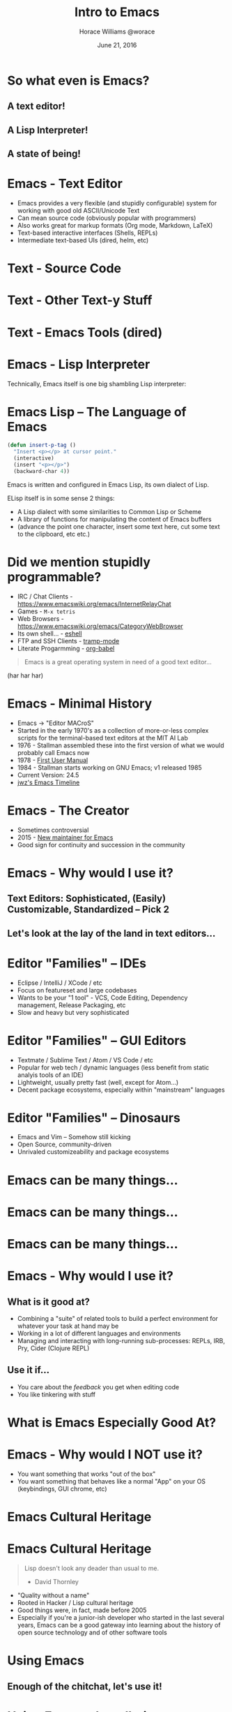 #+TITLE: Intro to Emacs
#+description: What's all the fuss about Emacs?
#+AUTHOR: Horace Williams @worace
#+DATE: June 21, 2016

# C+c C+e # default
#+OPTIONS: html-link-use-abs-url:nil html-postamble:auto
#+OPTIONS: html-preamble:t html-scripts:nil html-style:nil
#+OPTIONS: html5-fancy:nil tex:t
#+CREATOR: <a href="http://www.gnu.org/software/emacs/">Emacs</a> 24.5 (<a href="http://orgmode.org">Org</a> mode 8.2.10)
#+HTML_CONTAINER: div
#+HTML_DOCTYPE: <!doctype html>
#+HTML_HEAD: <link href="https://fonts.googleapis.com/css?family=Lora" rel="stylesheet" type="text/css"><link rel="stylesheet" type="text/css" href="style.css"><script async src="bestowed.min.js"></script>

* So what even is Emacs?
[[file:images/EmacsIcon.png]]
** A text editor!
** A Lisp Interpreter!
** A state of being!
* Emacs - Text Editor
 * Emacs provides a very flexible (and stupidly configurable) system for working with good old ASCII/Unicode Text
 * Can mean source code (obviously popular with programmers)
 * Also works great for markup formats (Org mode, Markdown, LaTeX)
 * Text-based interactive interfaces (Shells, REPLs)
 * Intermediate text-based UIs (dired, helm, etc)
* Text - Source Code
[[file:images/source_code.png]]
* Text - Other Text-y Stuff
[[file:images/org_mode.png]]
* Text - Emacs Tools (dired)
[[file:images/dired.png]]
* Emacs - Lisp Interpreter
Technically, Emacs itself is one big shambling Lisp interpreter:

[[file:images/emacs_is_a_lisp_interpreter.gif]]
* Emacs Lisp -- The Language of Emacs

#+BEGIN_SRC emacs-lisp
(defun insert-p-tag ()
  "Insert <p></p> at cursor point."
  (interactive)
  (insert "<p></p>")
  (backward-char 4))
#+END_SRC

Emacs is written and configured in Emacs Lisp, its own dialect of Lisp.

ELisp itself is in some sense 2 things:
  * A Lisp dialect with some similarities to Common Lisp or Scheme
  * A library of functions for manipulating the content of Emacs buffers
  * (advance the point one character, insert some text here, cut some text to the clipboard, etc etc.)
* Did we mention stupidly programmable?
 * IRC / Chat Clients - https://www.emacswiki.org/emacs/InternetRelayChat
 * Games - =M-x tetris=
 * Web Browsers - https://www.emacswiki.org/emacs/CategoryWebBrowser
 * Its own shell... - [[https://www.gnu.org/software/emacs/manual/html_mono/eshell.html][eshell]]
 * FTP and SSH Clients - [[https://www.emacswiki.org/emacs/TrampMode][tramp-mode]]
 * Literate Progarmming - [[http://orgmode.org/worg/org-contrib/babel/intro.html][org-babel]]

#+BEGIN_QUOTE
Emacs is a great operating system in need of a good text editor...
#+END_QUOTE

(har har har)

* Emacs - Minimal History
 * Emacs -> "Editor MACroS"
 * Started in the early 1970's as a collection of more-or-less complex scripts for the terminal-based text editors at the MIT AI Lab
 * 1976 - Stallman assembled these into the first version of what we would probably call Emacs now
 * 1978 - [[https://web.archive.org/web/20110602041308/http://www.burlingtontelecom.net/~ashawley/gnu/emacs/doc/emacs-1978.html][First User Manual]]
 * 1984 - Stallman starts working on GNU Emacs; v1 released 1985
 * Current Version: 24.5
 * [[https://www.jwz.org/doc/emacs-timeline.html][jwz's Emacs Timeline]]
* Emacs - The Creator
[[file:images/rms.jpeg]]
 * Sometimes controversial
 * 2015 - [[https://lists.gnu.org/archive/html/emacs-devel/2015-11/msg00118.html][New maintainer for Emacs]]
 * Good sign for continuity and succession in the community
* Emacs - Why would I use it?
** Text Editors: Sophisticated, (Easily) Customizable, Standardized -- Pick 2
** Let's look at the lay of the land in text editors...
* Editor "Families" -- IDEs
[[file:images/intellij.jpg]]

 - Eclipse / IntelliJ / XCode / etc
 * Focus on featureset and large codebases
 * Wants to be your "1 tool" - VCS, Code Editing, Dependency management, Release Packaging, etc
 * Slow and heavy but very sophisticated
* Editor "Families" -- GUI Editors
[[file:images/atom_editor.png]]

 * Textmate / Sublime Text / Atom / VS Code / etc
 * Popular for web tech / dynamic languages (less benefit from static analyis tools of an IDE)
 * Lightweight, usually pretty fast (well, except for Atom...)
 * Decent package ecosystems, especially within "mainstream" languages
* Editor "Families" -- Dinosaurs
[[file:images/emacs_splashscreen.png]]

 * Emacs and Vim -- Somehow still kicking
 * Open Source, community-driven
 * Unrivaled customizeability and package ecosystems
* Emacs can be many things...
#+BEGIN_HTML
<img style="max-width: 80%;" src="images/overtone.jpg">
#+END_HTML
* Emacs can be many things...
[[file:images/emacs2.jpg]]
* Emacs can be many things...
[[file:images/emacs3.jpg]]
* Emacs - Why would I use it?
** What is it good at?
 * Combining a "suite" of related tools to build a perfect environment for whatever your task at hand may be
 * Working in a lot of different languages and environments
 * Managing and interacting with long-running sub-processes: REPLs, IRB, Pry, Cider (Clojure REPL)
** Use it if...
 * You care about the /feedback/ you get when editing code
 * You like tinkering with stuff
* What is Emacs Especially Good At?
#+BEGIN_HTML
<img style="max-width: 80%; max-height:550px" src="images/cider_animation.gif">
#+END_HTML
* Emacs - Why would I NOT use it?
 * You want something that works "out of the box"
 * You want something that behaves like a normal "App" on your OS (keybindings, GUI chrome, etc)
[[file:images/learning_curves.png]]
* Emacs Cultural Heritage
[[file:images/lisp-warning.jpg]]
* Emacs Cultural Heritage
#+BEGIN_QUOTE
Lisp doesn't look any deader than usual to me.

- David Thornley
#+END_QUOTE

 * "Quality without a name"
 * Rooted in Hacker / Lisp cultural heritage
 * Good things were, in fact, made before 2005
 * Especially if you're a junior-ish developer who started in the last several years, Emacs can be a good gateway into learning about the history of open source technology and of other software tools
* Using Emacs
[[file:images/take_my_money.jpg]]
** Enough of the chitchat, let's use it!
* Using Emacs - Installation
** OS X -- Homebrew
#+BEGIN_EXAMPLE
brew update && brew install emacs
brew linkapps emacs
#+END_EXAMPLE
** Linux -- Building from Source
#+BEGIN_EXAMPLE
cd ~/Downloads
wget ftp://ftp.gnu.org/pub/gnu/emacs/emacs-24.5.tar.gz
tar -zxvf emacs-24.5.tar.gz
cd emacs-24.5
./configure
sudo make install
#+END_EXAMPLE
* Using Emacs - Configuration
 * Out of the box, Emacs is functional but crude
 * Assembling your first Emacs configuration is a right of passage in some circles
 * Can get endlessly complex with it
 * https://writequit.org/org/#orgheadline39
 * Can also get a lot done pretty simply
 * Configuring Emacs could be that nerdy hobby you've been looking for
 * =~/.emacs.d= - Default directory where Emacs will look for your configuration
 * =~/.emacs.d/init.el= - Default "init" file
* Using Emacs - Keybindings
[[file:images/space_cadet_keyboard.jpg]]
 * Can be one of the steepest parts of the learning curve
 * Many of the standard OS keybindings you're used to won't always work
 * Fortunately you know some of them already
 * shell text navigation commands (end of line, beginning of line, etc) actually come from Emacs
 * We'll also pass out cheatsheets of the most common keybindings
 * https://www.gnu.org/software/emacs/refcards/pdf/refcard.pdf
* Reading Emacs Keybindings
[[file:images/emacs_user_at_work.jpg]]
 * =C-= Control
 * =M-= Meta (Alt/Option)
 * =S-= Shift
 * =C-n= Hold control and press "n" (note there is no space between the 2)
 * =C-x C-b= Hold control and press "x", then /release both keys/ then hold control and press "b"
 * =C-x b= Hold control and press "x", then release both and press "b"
* Using Emacs -- Modes
 * A "Mode" represents a collection of related functionality in Emacs
 * At any time you can have 1 *Major Mode* active
 * Major modes often define features for a given file type -- Ruby mode, HTML mode, etc
 * Can also have any number of *Minor Modes* -- these usually provide more general functionality
 * For example "linum-mode" is a simple Minor Mode for displaying line numbers in a file
* Getting Help in Emacs
 * =C-h a= - "Apropos" help -- Type in a string and get a list of matching emacs commands
 * =C-h k= - Keybinding help -- Emacs will prompt you for a key and then describe what it does
 * =C-h m= - "Mode" help -- list all the currently active modes so you can get more info on them
 * =C-h t= - *Emacs Tutorial* - Built-in Emacs walkthrough that introduces common keybindings and concepts -- do it!
* Other Starting Points
 * Prelude - https://github.com/bbatsov/prelude -- Probably most popular "starter kit"
 * Spacemacs - http://spacemacs.org/ -- pre-configured distribution centered around evil mode
 * Good: Look pretty and have lots of cool stuff out of the box
 * Bad: No idea what is going on
 * Recommendation: play around with them on your own to get ideas for different tools you might like to bring into your own configuration
* Let's Make an Emacs Configuration!
What are the essential things we would need to edit code productively in Emacs?
 * Not look like garbage
 * Basic syntax highlighting
 * Find Files, Search text in a project
 * Run Tests
 * Run a REPL
 * I got you dog: http://worace.works/2016/06/07/getting-started-with-emacs-for-ruby/
* Workshop: Independent Emacs Config Walkthrough
** Option A: Emacs Setup Tutorial
If you're ready to dive into configuring your very own emacs setup, get started by working through the tutorial here: http://worace.works/2016/06/07/getting-started-with-emacs-for-ruby/
** Option B: Emacs Built-in Help Tutorial
If you'd like to spend some more time learning about the basic concepts and controls of Emacs, take some time to work through the guided tutorial built in to Emacs itself. Remember, you can activate the tutorial at any time with =C-h t=. Once you're in the tutorial, you can exit with =C-x k=
* Emacs essential keybindings
** Text Navigation
 * forward word
 * backward word
 * forward line
 * backward line
 * end of line
 * beginning of line
 * end of buffer
 * beginning of buffer
** Working with Files and Buffers
 * open new file
 * save file
 * select buffer
 * kill buffer
 * browse directory
** Undo/Redo
** Managing Panes
 * open new horizontal split
 * open new vertical split
 * close current split
 * close all other splits
 * cycle between splits
** Running Emacs Commands
 * =M-x= 

* Testimonials - Neal Stephenson
#+BEGIN_QUOTE
I use emacs, which might be thought of as a thermonuclear word processor. (...) It is colossal, and yet it only edits straight ASCII text files, which is to say, no fonts, no boldface, no underlining. In other words, the engineer-hours that, in the case of Microsoft Word, were devoted to features like mail merge, and the ability to embed feature-length motion pictures in corporate memoranda, were, in the case of emacs, focused with maniacal intensity on the deceptively simple-seeming problem of editing text.

- Neal Stephenson
#+END_QUOTE
* Testimonials - Steve Yegge
#+BEGIN_QUOTE
Real engineers use Emacs. You have to be way smart to use it well, and it makes you incredibly powerful if you can master it. It's a real eye-opener for someone who's used Visual Blub .NET-like IDEs their whole career.

Emacs is the 100-year editor.

It's more than just a productivity boost from having great typing shortcuts and text-editing features found nowhere else on the planet. (...) Emacs has the Quality Without a Name.

- Steve Yegge
#+END_QUOTE

https://sites.google.com/site/steveyegge2/tour-de-babel

